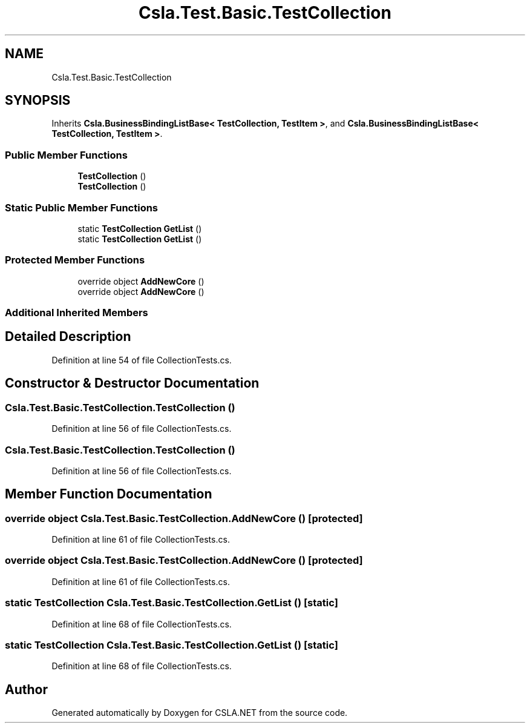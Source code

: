 .TH "Csla.Test.Basic.TestCollection" 3 "Wed Jul 21 2021" "Version 5.4.2" "CSLA.NET" \" -*- nroff -*-
.ad l
.nh
.SH NAME
Csla.Test.Basic.TestCollection
.SH SYNOPSIS
.br
.PP
.PP
Inherits \fBCsla\&.BusinessBindingListBase< TestCollection, TestItem >\fP, and \fBCsla\&.BusinessBindingListBase< TestCollection, TestItem >\fP\&.
.SS "Public Member Functions"

.in +1c
.ti -1c
.RI "\fBTestCollection\fP ()"
.br
.ti -1c
.RI "\fBTestCollection\fP ()"
.br
.in -1c
.SS "Static Public Member Functions"

.in +1c
.ti -1c
.RI "static \fBTestCollection\fP \fBGetList\fP ()"
.br
.ti -1c
.RI "static \fBTestCollection\fP \fBGetList\fP ()"
.br
.in -1c
.SS "Protected Member Functions"

.in +1c
.ti -1c
.RI "override object \fBAddNewCore\fP ()"
.br
.ti -1c
.RI "override object \fBAddNewCore\fP ()"
.br
.in -1c
.SS "Additional Inherited Members"
.SH "Detailed Description"
.PP 
Definition at line 54 of file CollectionTests\&.cs\&.
.SH "Constructor & Destructor Documentation"
.PP 
.SS "Csla\&.Test\&.Basic\&.TestCollection\&.TestCollection ()"

.PP
Definition at line 56 of file CollectionTests\&.cs\&.
.SS "Csla\&.Test\&.Basic\&.TestCollection\&.TestCollection ()"

.PP
Definition at line 56 of file CollectionTests\&.cs\&.
.SH "Member Function Documentation"
.PP 
.SS "override object Csla\&.Test\&.Basic\&.TestCollection\&.AddNewCore ()\fC [protected]\fP"

.PP
Definition at line 61 of file CollectionTests\&.cs\&.
.SS "override object Csla\&.Test\&.Basic\&.TestCollection\&.AddNewCore ()\fC [protected]\fP"

.PP
Definition at line 61 of file CollectionTests\&.cs\&.
.SS "static \fBTestCollection\fP Csla\&.Test\&.Basic\&.TestCollection\&.GetList ()\fC [static]\fP"

.PP
Definition at line 68 of file CollectionTests\&.cs\&.
.SS "static \fBTestCollection\fP Csla\&.Test\&.Basic\&.TestCollection\&.GetList ()\fC [static]\fP"

.PP
Definition at line 68 of file CollectionTests\&.cs\&.

.SH "Author"
.PP 
Generated automatically by Doxygen for CSLA\&.NET from the source code\&.
